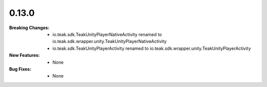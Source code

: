 0.13.0
------
:Breaking Changes:
    * io.teak.sdk.TeakUnityPlayerNativeActivity renamed to io.teak.sdk.wrapper.unity.TeakUnityPlayerNativeActivity
    * io.teak.sdk.TeakUnityPlayerActivity renamed to io.teak.sdk.wrapper.unity.TeakUnityPlayerActivity
:New Features:
    * None
:Bug Fixes:
    * None
